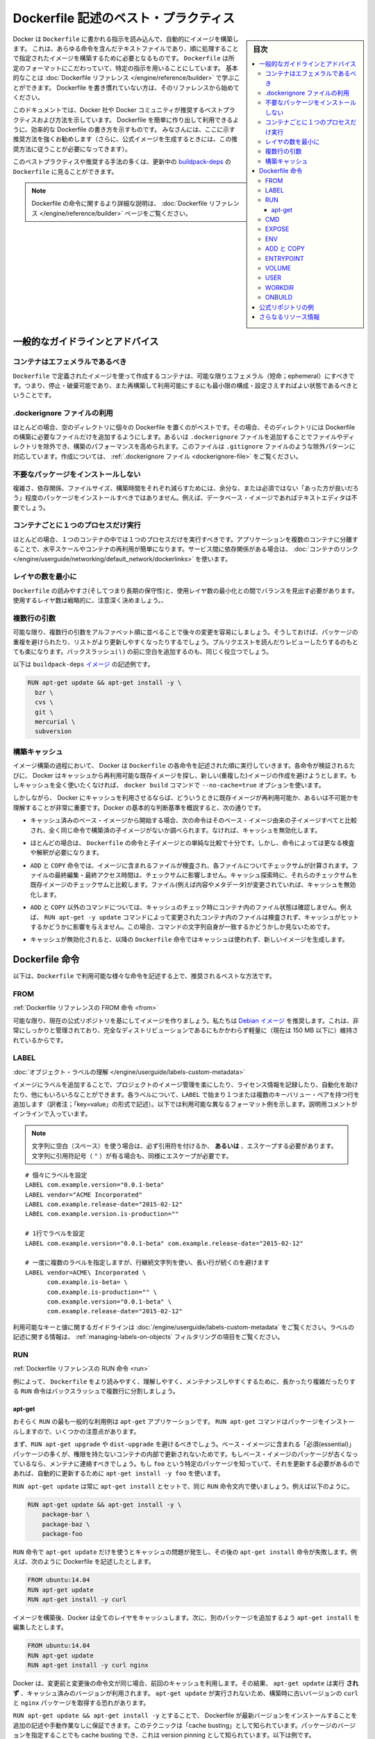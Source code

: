 .. -*- coding: utf-8 -*-
.. URL: https://docs.docker.com/engine/userguide/eng-image/dockerfile_best-practices/
   doc version: 17.06
      https://github.com/docker/docker.github.io/blob/master/engine/userguide/eng-image/dockerfile_best-practices.md
.. check date: 2017/09/23
.. Commits on Aug 9, 2017 54e823ae7a6f9bf4bf84966d21bd6a4e88b25941
.. ---------------------------------------------------------------------------

.. Best practices for writing Dockerfile

.. _best-practices-for-writing-dockerfile:

=======================================
Dockerfile 記述のベスト・プラクティス
=======================================

.. sidebar:: 目次

   .. contents:: 
       :depth: 3
       :local:

.. Docker can build images automatically by reading the instructions from a
   `Dockerfile`, a text file that contains all the commands, in order, needed to
   build a given image. `Dockerfile`s adhere to a specific format and use a
   specific set of instructions. You can learn the basics on the
   [Dockerfile Reference](../../reference/builder.md) page. If
   you’re new to writing `Dockerfile`s, you should start there.

Docker は ``Dockerfile`` に書かれる指示を読み込んで、自動的にイメージを構築します。
これは、あらゆる命令を含んだテキストファイルであり、順に処理することで指定されたイメージを構築するために必要となるものです。
``Dockerfile`` は所定のフォーマットにこだわっていて、特定の指示を用いることにしています。
基本的なことは :doc:`Dockerfile リファレンス </engine/reference/builder>` で学ぶことができます。
Dockerfile を書き慣れていない方は、そのリファレンスから始めてください。

.. This document covers the best practices and methods recommended by Docker,
   Inc. and the Docker community for creating easy-to-use, effective
   `Dockerfile`s. We strongly suggest you follow these recommendations (in fact,
   if you’re creating an Official Image, you *must* adhere to these practices).

このドキュメントでは、Docker 社や Docker コミュニティが推奨するベストプラクティスおよび方法を示しています。
Dockerfile を簡単に作り出して利用できるように、効率的な Dockerfile の書き方を示すものです。
みなさんには、ここに示す推奨方法を強くお勧めします（さらに、公式イメージを生成するときには、この推奨方法に従うことが必要になってきます）。

.. You can see many of these practices and recommendations in action in the [buildpack-deps `Dockerfile`](https://github.com/docker-library/buildpack-deps/blob/master/jessie/Dockerfile).


このベストプラクティスや推奨する手法の多くは、更新中の `buildpack-deps <https://github.com/docker-library/buildpack-deps/blob/master/jessie/Dockerfile>`_ の ``Dockerfile`` に見ることができます。

..    Note: for more detailed explanations of any of the Dockerfile commands mentioned here, visit the Dockerfile Reference page.

.. note::

   Dockerfile の命令に関するより詳細な説明は、 :doc:`Dockerfile リファレンス </engine/reference/builder>` ページをご覧ください。

.. General guidelines and recommendations

一般的なガイドラインとアドバイス
================================

.. Containers should be ephemeral

コンテナはエフェメラルであるべき
----------------------------------------

.. The container produced by the image your Dockerfile defines should be as ephemeral as possible. By “ephemeral,” we mean that it can be stopped and destroyed and a new one built and put in place with an absolute minimum of set-up and configuration.

``Dockerfile`` で定義されたイメージを使って作成するコンテナは、可能な限りエフェメラル（短命；ephemeral）にすべきです。つまり、停止・破棄可能であり、また再構築して利用可能にするにも最小限の構成・設定さえすればよい状態であるべきということです。

.. Use a .dockerignore file

.dockerignore ファイルの利用
------------------------------

.. In most cases, it’s best to put each Dockerfile in an empty directory. Then, add to that directory only the files needed for building the Dockerfile. To increase the build’s performance, you can exclude files and directories by adding a .dockerignore file to that directory as well. This file supports exclusion patterns similar to .gitignore files. For information on creating one, see the .dockerignore file.

ほとんどの場合、空のディレクトリに個々の Dockerfile を置くのがベストです。その場合、そのディレクトリには Dockerfile の構築に必要なファイルだけを追加するようにします。あるいは ``.dockerignore`` ファイルを追加することでファイルやディレクトリを除外でき、構築のパフォーマンスを高められます。このファイルは ``.gitignore`` ファイルのような除外パターンに対応しています。作成については、 :ref:`.dockerignore ファイル <dockerignore-file>` をご覧ください。

.. Avoid installing unnecessary packages

不要なパッケージをインストールしない
----------------------------------------

.. In order to reduce complexity, dependencies, file sizes, and build times, you should avoid installing extra or unnecessary packages just because they might be “nice to have.” For example, you don’t need to include a text editor in a database image.

複雑さ、依存関係、ファイルサイズ、構築時間をそれぞれ減らすためには、余分な、または必須ではない「あった方が良いだろう」程度のパッケージをインストールすべきではありません。例えば、データベース・イメージであればテキストエディタは不要でしょう。

.. Run only one process per container

コンテナごとに１つのプロセスだけ実行
----------------------------------------

.. In almost all cases, you should only run a single process in a single container. Decoupling applications into multiple containers makes it much easier to scale horizontally and reuse containers. If that service depends on another service, make use of container linking.

ほとんどの場合、１つのコンテナの中では１つのプロセスだけを実行すべきです。アプリケーションを複数のコンテナに分離することで、水平スケールやコンテナの再利用が簡単になります。サービス間に依存関係がある場合は、 :doc:`コンテナのリンク </engine/userguide/networking/default_network/dockerlinks>` を使います。

.. Minimize the number of layers

レイヤの数を最小に
--------------------

.. You need to find the balance between readability (and thus long-term maintainability) of the Dockerfile and minimizing the number of layers it uses. Be strategic and cautious about the number of layers you use.

``Dockerfile`` の読みやすさ(そしてつまり長期の保守性)と、使用レイヤ数の最小化との間でバランスを見出す必要があります。使用するレイヤ数は戦略的に、注意深く決めましょう。、

.. Sort multi-line arguments

複数行の引数
--------------------

.. Whenever possible, ease later changes by sorting multi-line arguments alphanumerically. This will help you avoid duplication of packages and make the list much easier to update. This also makes PRs a lot easier to read and review. Adding a space before a backslash (\) helps as well.

可能な限り、複数行の引数をアルファベット順に並べることで後々の変更を容易にしましょう。そうしておけば、パッケージの重複を避けられたり、リストがより更新しやすくなったりするでしょう。プルリクエストを読んだりレビューしたりするのもとても楽になります。バックスラッシュ( \\ ) の前に空白を追加するのも、同じく役立つでしょう。

.. Here’s an example from the buildpack-deps image:

以下は ``buildpack-deps`` `イメージ <https://github.com/docker-library/buildpack-deps>`_ の記述例です。

.. code-block:: bash

   RUN apt-get update && apt-get install -y \
     bzr \
     cvs \
     git \
     mercurial \
     subversion

.. Build cache

.. _build-cache:

構築キャッシュ
--------------------

.. During the process of building an image Docker will step through the instructions in your Dockerfile executing each in the order specified. As each instruction is examined Docker will look for an existing image in its cache that it can reuse, rather than creating a new (duplicate) image. If you do not want to use the cache at all you can use the --no-cache=true option on the docker build command.

イメージ構築の過程において、 Docker は ``Dockerfile`` の各命令を記述された順に実行していきます。各命令が検証されるたびに、 Docker はキャッシュから再利用可能な既存イメージを探し、新しい(重複した)イメージの作成を避けようとします。もしキャッシュを全く使いたくなければ、 ``docker build`` コマンドで ``--no-cache=true`` オプションを使います。

.. However, if you do let Docker use its cache then it is very important to understand when it will, and will not, find a matching image. The basic rules that Docker will follow are outlined below:

しかしながら、 Docker にキャッシュを利用させるならば、どういうときに既存イメージが再利用可能か、あるいは不可能かを理解することが非常に重要です。Docker の基本的な判断基準を概説すると、次の通りです。

..    Starting with a base image that is already in the cache, the next instruction is compared against all child images derived from that base image to see if one of them was built using the exact same instruction. If not, the cache is invalidated.

* キャッシュ済みのベース・イメージから開始する場合、次の命令はそのベース・イメージ由来の子イメージすべてと比較され、全く同じ命令で構築済の子イメージがないか調べられます。なければ、キャッシュを無効化します。

..    In most cases simply comparing the instruction in the Dockerfile with one of the child images is sufficient. However, certain instructions require a little more examination and explanation.

* ほとんどの場合は、 ``Dockerfile`` の命令と子イメージとの単純な比較で十分です。しかし、命令によっては更なる検査や解釈が必要になります。

..    For the ADD and COPY instructions, the contents of the file(s) in the image are examined and a checksum is calculated for each file. The last-modified and last-accessed times of the file(s) are not considered in these checksums. During the cache lookup, the checksum is compared against the checksum in the existing images. If anything has changed in the file(s), such as the contents and metadata, then the cache is invalidated.

* ``ADD`` と ``COPY`` 命令では、イメージに含まれるファイルが検査され、各ファイルについてチェックサムが計算されます。ファイルの最終編集・最終アクセス時間は、チェックサムに影響しません。キャッシュ探索時に、それらのチェックサムを既存イメージのチェックサムと比較します。ファイル(例えば内容やメタデータ)が変更されていれば、キャッシュを無効化します。

..    Aside from the ADD and COPY commands, cache checking will not look at the files in the container to determine a cache match. For example, when processing a RUN apt-get -y update command the files updated in the container will not be examined to determine if a cache hit exists. In that case just the command string itself will be used to find a match.

* ``ADD`` と ``COPY`` 以外のコマンドについては、キャッシュのチェック時にコンテナ内のファイル状態は確認しません。例えば、 ``RUN apt-get -y update`` コマンドによって変更されたコンテナ内のファイルは検査されず、キャッシュがヒットするかどうかに影響を与えません。この場合、コマンドの文字列自身が一致するかどうかしか見ないためです。

.. Once the cache is invalidated, all subsequent Dockerfile commands will generate new images and the cache will not be used.

* キャッシュが無効化されると、以降の ``Dockerfile`` 命令ではキャッシュは使われず、新しいイメージを生成します。

.. The Dockerfile instructions

Dockerfile 命令
====================

.. Below you’ll find recommendations for the best way to write the various instructions available for use in a Dockerfile.

以下は、``Dockerfile`` で利用可能な様々な命令を記述する上で、推奨されるベストな方法です。

.. FROM

FROM
----------

.. Dockerfile reference for the FROM instruction

:ref:`Dockerfile リファレンスの FROM 命令 <from>`

.. Whenever possible, use current Official Repositories as the basis for your image. We recommend the Debian image since it’s very tightly controlled and kept minimal (currently under 150 mb), while still being a full distribution.

可能な限り、現在の公式リポジトリを基にしてイメージを作りましょう。私たちは `Debian イメージ <https://hub.docker.com/_/debian/>`_ を推奨します。これは、非常にしっかりと管理されており、完全なディストリビューションであるにもかかわらず軽量に（現在は 150 MB 以下に）維持されているからです。

.. LABEL

LABEL
----------

:doc:`オブジェクト・ラベルの理解 </engine/userguide/labels-custom-metadata>`

.. You can add labels to your image to help organize images by project, record licensing information, to aid in automation, or for other reasons. For each label, add a line beginning with LABEL and with one or more key-value pairs. The following examples show the different acceptable formats. Explanatory comments are included inline.

イメージにラベルを追加することで、プロジェクトのイメージ管理を楽にしたり、ライセンス情報を記録したり、自動化を助けたり、他にもいろいろなことができます。各ラベルについて、``LABEL`` で始まり１つまたは複数のキーバリュー・ペアを持つ行を追加します（訳者注；「key=value」の形式で記述）。以下では利用可能な異なるフォーマット例を示します。説明用コメントがインラインで入っています。

..    Note: If your string contains spaces, it must be quoted or the spaces must be escaped. If your string contains inner quote characters ("), escape them as well.

.. note::

   文字列に空白（スペース）を使う場合は、必ず引用符を付けるか、 **あるいは** 、エスケープする必要があります。文字列に引用符記号（ ``"`` ）が有る場合も、同様にエスケープが必要です。

::

   # 個々にラベルを設定
   LABEL com.example.version="0.0.1-beta"
   LABEL vendor="ACME Incorporated"
   LABEL com.example.release-date="2015-02-12"
   LABEL com.example.version.is-production=""
   
   # 1行でラベルを設定
   LABEL com.example.version="0.0.1-beta" com.example.release-date="2015-02-12"
   
   # 一度に複数のラベルを指定しますが、行継続文字列を使い、長い行が続くのを避けます
   LABEL vendor=ACME\ Incorporated \
         com.example.is-beta= \
         com.example.is-production="" \
         com.example.version="0.0.1-beta" \
         com.example.release-date="2015-02-12"

.. See Understanding object labels for guidelines about acceptable label keys and values. For information about querying labels, refer to the items related to filtering in Managing labels on objects.

利用可能なキーと値に関するガイドラインは :doc:`/engine/userguide/labels-custom-metadata` をご覧ください。ラベルの記述に関する情報は、 :ref:`managing-labels-on-objects` フィルタリングの項目をご覧ください。


.. RUN

RUN
----------

.. Dockerfile reference for the RUN instruction

:ref:`Dockerfile リファレンスの RUN 命令 <run>`

.. As always, to make your Dockerfile more readable, understandable, and maintainable, split long or complex RUN statements on multiple lines separated with backslashes.

例によって、 ``Dockerfile`` をより読みやすく、理解しやすく、メンテナンスしやすくするために、長かったり複雑だったりする ``RUN`` 命令はバックスラッシュで複数行に分割しましょう。

.. apt-get

apt-get
^^^^^^^^^^

.. Probably the most common use-case for RUN is an application of apt-get. The RUN apt-get command, because it installs packages, has several gotchas to look out for.

おそらく ``RUN`` の最も一般的な利用例は ``apt-get`` アプリケーションです。 ``RUN apt-get`` コマンドはパッケージをインストールしますので、いくつかの注意点があります。

.. You should avoid RUN apt-get upgrade or dist-upgrade, as many of the “essential” packages from the base images won’t upgrade inside an unprivileged container. If a package contained in the base image is out-of-date, you should contact its maintainers. If you know there’s a particular package, foo, that needs to be updated, use apt-get install -y foo to update automatically.

まず、``RUN apt-get upgrade`` や ``dist-upgrade`` を避けるべきでしょう。ベース・イメージに含まれる「必須(essential)」パッケージの多くが、権限を持たないコンテナの内部で更新されないためです。もしベース・イメージのパッケージが古くなっているなら、メンテナに連絡すべきでしょう。もし ``foo`` という特定のパッケージを知っていて、それを更新する必要があるのであれば、自動的に更新するために ``apt-get install -y foo`` を使います。

.. Always combine RUN apt-get update with apt-get install in the same RUN statement, for example:

``RUN apt-get update`` は常に ``apt-get install`` とセットで、同じ ``RUN`` 命令文内で使いましょう。例えば以下のように。

.. code-block:: bash

   RUN apt-get update && apt-get install -y \
       package-bar \
       package-baz \
       package-foo

.. Using apt-get update alone in a RUN statement causes caching issues and subsequent apt-get install instructions fail. For example, say you have a Dockerfile:

``RUN`` 命令で ``apt-get update`` だけを使うとキャッシュの問題が発生し、その後の ``apt-get install`` 命令が失敗します。例えば、次のように Dockerfile を記述したとします。

.. code-block:: bash

   FROM ubuntu:14.04
   RUN apt-get update
   RUN apt-get install -y curl

.. After building the image, all layers are in the Docker cache. Suppose you later modify apt-get install by adding extra package:

イメージを構築後、Docker は全てのレイヤをキャッシュします。次に、別のパッケージを追加するよう ``apt-get install`` を編集したとします。

.. code-block:: bash

   FROM ubuntu:14.04
   RUN apt-get update
   RUN apt-get install -y curl nginx

.. Docker sees the initial and modified instructions as identical and reuses the cache from previous steps. As a result the apt-get update is NOT executed because the build uses the cached version. Because the apt-get update is not run, your build can potentially get an outdated version of the curl and nginx packages.

Docker は、変更前と変更後の命令文が同じ場合、前回のキャッシュを利用します。その結果、 ``apt-get update`` は実行 **されず** 、キャッシュ済みのバージョンが利用されます。 ``apt-get update`` が実行されないため、構築時に古いバージョンの ``curl`` と ``nginx`` パッケージを取得する恐れがあります。

.. Using RUN apt-get update && apt-get install -y ensures your Dockerfile installs the latest package versions with no further coding or manual intervention. This technique is known as “cache busting”. You can also achieve cache-busting by specifying a package version. This is known as version pinning, for example:

``RUN apt-get update && apt-get install -y`` とすることで、 Dockerfile が最新バージョンをインストールすることを追加の記述や手動作業なしに保証できます。このテクニックは「cache busting」として知られています。パッケージのバージョンを指定することでも cache busting でき、これは version pinning として知られています。以下は例です。

.. code-block:: bash

   RUN apt-get update && apt-get install -y \
       package-bar \
       package-baz \
       package-foo=1.3.*

.. Version pinning forces the build to retrieve a particular version regardless of what’s in the cache. This technique can also reduce failures due to unanticipated changes in required packages.

version pinning は、何をキャッシュしているかにかかわらず、特定バージョンを取得した上での構築を強制します。このテクニックでも、依存パッケージの予期せぬ変更によって引き起こされる失敗を減らせます。

.. Below is a well-formed RUN instruction that demonstrates all the apt-get recommendations.

以下は　丁寧に練られた ``RUN`` 命令であり、 ``apt-get`` について推奨される方法全ての例でもあります。

.. code-block:: bash

   RUN apt-get update && apt-get install -y \
       aufs-tools \
       automake \
       build-essential \
       curl \
       dpkg-sig \
       libcap-dev \
       libsqlite3-dev \
       lxc=1.0* \
       mercurial \
       reprepro \
       ruby1.9.1 \
       ruby1.9.1-dev \
       s3cmd=1.1.* \
    && apt-get clean \
    && rm -rf /var/lib/apt/lists/*

.. The s3cmd instructions specifies a version 1.1.0*. If the image previously used an older version, specifying the new one causes a cache bust of apt-get update and ensure the installation of the new version. Listing packages on each line can also prevent mistakes in package duplication.

``s3cmd`` の命令行は、バージョン ``1.1.*`` を指定します。イメージが以前に古いバージョンを使っていたとしても、新しいバージョンを指定することで  ``apt-get update`` の cache bust を引き起こし、新しい方がインストールされるようにします。パッケージを行単位でリストアップしたのは、パッケージ重複のミスを防ぐためです。

.. In addition, cleaning up the apt cache and removing /var/lib/apt/lists helps keep the image size down. Since the RUN statement starts with apt-get update, the package cache will always be refreshed prior to apt-get install.

付け加えると、apt キャッシュをクリーンアップし、 ``/var/lib/apt/lists`` を削除することでイメージのサイズが減らせます。 ``RUN`` 命令は ``apt-get update`` から開始しますので、 ``apt-get install`` される前には常にパッケージキャッシュが更新されます。

.. CMD

CMD
----------

.. Dockerfile reference for the CMD instruction

:ref:`Dockerfile リファレンスの CMD 命令 <cmd>`

.. The CMD instruction should be used to run the software contained by your image, along with any arguments. CMD should almost always be used in the form of CMD [“executable”, “param1”, “param2”…]. Thus, if the image is for a service, such as Apache and Rails, you would run something like CMD ["apache2","-DFOREGROUND"]. Indeed, this form of the instruction is recommended for any service-based image.

``CMD`` 命令は、イメージに含まれるソフトウェアを引数付きで実行するために使うべきです。また、``CMD`` はほとんど常に ``CMD [“実行ファイル”, “パラメータ1”, “パラメータ2”…]`` のような形式で使うべきです。そのため、イメージが Apache や Rails のようなサービス向けのものであれば、 ``CMD ["apache2","-DFOREGROUND"]`` のようにすべきでしょう。実際、サービスベースのあらゆるイメージで、この命令形式が推奨されます。

.. In most other cases, CMD should be given an interactive shell, cush as bash, python and perl. For example, CMD ["perl", "-de0"], CMD ["python"], or CMD [“php”, “-a”]. Using this form means that when you execute something like docker run -it python, you’ll get dropped into a usable shell, ready to go. CMD should rarely be used in the manner of CMD [“param”, “param”] in conjunction with ENTRYPOINT, unless you and your expected users are already quite familiar with how ENTRYPOINT works.

その他の多くの場合、 ``CMD`` は bash、python、perl 等のインタラクティブなシェルに使います。例えば、 ``CMD ["perl", "-de0"]`` 、 ``CMD ["python"]`` 、 ``CMD [“php”, “-a”]`` です。この利用形式にしておくことで、 ``docker run -it python`` とすると、そのコマンドを使いやすいシェル上に落とし込んだ上ですぐに使えるようになります。 また、あなたとあなたの想定ユーザが ``ENTRYPOINT`` の動作に慣れていないなら、 ``ENTRYPOINT`` と一緒に使う形式である ``CMD [“パラメータ”, “パラメータ”]`` 形式で ``CMD`` を使うべきではないでしょう。

.. EXPOSE

EXPOSE
----------

.. Dockerfile reference for the EXPOSE instruction

:ref:`Dockerfile リファレンスの EXPOSE 命令 <expose>`

.. The EXPOSE instruction indicates the ports on which a container will listen for connections. Consequently, you should use the common, traditional port for your application. For example, an image containing the Apache web server would use EXPOSE 80, while an image containing MongoDB would use EXPOSE 27017 and so on.

``EXPOSE`` 命令は、コンテナが接続用にリッスンするポートを指定します。そのため、アプリケーションには一般的で伝統的なポートを使うべきです。例えば、Apache ウェブ・サーバのイメージは ``EXPOSE 80`` を使い、MongoDB を含むイメージであれば ``EXPOSE 27017`` を使うでしょう。

.. For external access, your users can execute docker run with a flag indicating how to map the specified port to the port of their choice. For container linking, Docker provides environment variables for the path from the recipient container back to the source (ie, MYSQL_PORT_3306_TCP).

外部からアクセスするためには、ユーザの ``docker run`` 実行時にフラグを指定すれば、指定したポートを任意のポートに割り当てられます。コンテナのリンク機能を使えば、Docker はコンテナがソースをたどれるよう、環境変数を提供します（例： ``MYSQL_PORT_3306_TCP`` ）。

.. ENV

ENV
----------

.. Dockerfile reference for the ENV instruction

:ref:`Dockerfile リファレンスの ENV 命令 <env>`

.. In order to make new software easier to run, you can use ENV to update the PATH environment variable for the software your container installs. For example, ENV PATH /usr/local/nginx/bin:$PATH will ensure that CMD [“nginx”] just works.

新しいソフトウェアを簡単に実行するために、コンテナにインストールされているソフトウェアが参照する ``PATH`` 環境変数を ``ENV`` を使って更新できます。例えば、 ``ENV PATH /usr/local/nginx/bin:$PATH`` は ``CMD ["nginx"]`` を動作するようにします。

.. The ENV instruction is also useful for providing required environment variables specific to services you wish to containerize, such as Postgres’s PGDATA.

また、 ``ENV`` 命令は PostgreSQL の ``PGDATA`` のような、コンテナ化されたサービスが必要とする環境変数を提供するのにも便利です。

.. Lastly, ENV can also be used to set commonly used version numbers so that version bumps are easier to maintain, as seen in the following example:

あとは、 ``ENV`` は一般的に使うバージョン番号の指定にも使えるので、バージョンアップ時のメンテを楽にできます。例は以下。

.. code-block:: bash

   ENV PG_MAJOR 9.3
   ENV PG_VERSION 9.3.4
   RUN curl -SL http://example.com/postgres-$PG_VERSION.tar.xz | tar -xJC /usr/src/postgress && …
   ENV PATH /usr/local/postgres-$PG_MAJOR/bin:$PATH

.. Similar to having constant variables in a program (as opposed to hard-coding values), this approach lets you change a single ENV instruction to auto-magically bump the version of the software in your container.

プログラムにおける定数変数と同様に(そしてハードコーディングとは対照的に)、たった一行の ``ENV`` 命令を変更するだけで、コンテナで使うソフトウェアのバージョンを魔法のように簡単に変更できるようになります。

.. ADD or COPY

ADD と COPY
--------------------

.. Dockerfile reference for the ADD instruction
.. Dockerfile reference for the COPY instruction

:ref:`Dockerfile リファレンスの ADD 命令 <add>`
:ref:`Dockerfile リファレンスの COPY 命令 <copy>`

.. Although ADD and COPY are functionally similar, generally speaking, COPY is preferred. That’s because it’s more transparent than ADD. COPY only supports the basic copying of local files into the container, while ADD has some features (like local-only tar extraction and remote URL support) that are not immediately obvious. Consequently, the best use for ADD is local tar file auto-extraction into the image, as in ADD rootfs.tar.xz /.

``ADD`` と ``COPY`` の機能は似ていますが、一般的には ``COPY`` が望ましいと言われています。これは、 ``ADD`` よりも機能が明確なためです。 ``COPY`` はローカルファイルをコンテナの中にコピーするという、基本的な機能しかサポートしていません。一方の ``ADD`` は複数の機能（ローカル上での tar アーカイブ展開や、リモート URL のサポート）を持ち、一見では処理内容が分かりません（訳者注：ファイルや URL に何が含まれているか確認できないためです）。したがって ``ADD`` のベストな使い方は、ローカルの tar ファイルをイメージに自動展開（ ``ADD rootfs.tar.xz /`` ）する用途です。

.. If you have multiple Dockerfile steps that use different files from your context, COPY them individually, rather than all at once. This will ensure that each step’s build cache is only invalidated (forcing the step to be re-run) if the specifically required files change.

内容によっては、一度にファイルを取り込むよりも、 ``Dockerfile`` の複数ステップで ``COPY`` することもあるでしょう。これにより、何らかのファイルが変更された所だけ、キャッシュが無効化されます（ステップを強制的に再実行します）。

.. For example:

例：

.. code-block:: bash

   COPY requirements.txt /tmp/
   RUN pip install /tmp/requirements.txt
   COPY . /tmp/

.. Results in fewer cache invalidations for the RUN step, than if you put the COPY . /tmp/ before it.

``RUN`` ステップはキャッシュ無効化の影響が少なくなるよう、 ``COPY . /tmp/`` の前に入れるべきでしょう。

.. Because image size matters, using ADD to fetch packages from remote URLs is strongly discouraged; you should use curl or wget instead. That way you can delete the files you no longer need after they’ve been extracted and you won’t have to add another layer in your image. For example, you should avoid doing things like:

イメージ・サイズの問題があるので、 ``ADD`` でリモート URL 上のパッケージを取得するのは全くおすすめできません。その代わりに ``curl`` や ``wget`` を使うべきです。この方法であれば、展開後に不要となったファイルを削除でき、イメージに余分なレイヤを増やしません。例えば、次のような記述は避けるべきです。

.. code-block:: bash

   ADD http://example.com/big.tar.xz /usr/src/things/
   RUN tar -xJf /usr/src/things/big.tar.xz -C /usr/src/things
   RUN make -C /usr/src/things all

.. And instead, do something like:

そのかわり、次のように記述します。

.. code-block:: bash

   RUN mkdir -p /usr/src/things \
       && curl -SL http://example.com/big.tar.xz \
       | tar -xJC /usr/src/things \
       && make -C /usr/src/things all

.. For other items (files, directories) that do not require ADD’s tar auto-extraction capability, you should always use COPY.

他のアイテム（ファイルやディレクトリ）は ``ADD`` の自動展開機能を必要としませんので、常に ``COPY`` を使うべきです。

.. ENTRYPOINT

ENTRYPOINT
----------

.. Dockerfile reference for the ENTRYPOINT instruction

:ref:`Dockerfile リファレンスの ENTRYPOINT 命令 <entrypoint>`

.. The best use for ENTRYPOINT is to set the image’s main command, allowing that image to be run as though it was that command (and then use CMD as the default flags).

``ENTRYPOINT`` のベストな使い方は、イメージにおけるメインコマンドの設定です。これによりイメージは、まるでそのコマンドであるかのように実行できます（そして、 ``CMD`` がデフォルトのフラグとして使われます）。

.. Let’s start with an example of an image for the command line tool s3cmd:

コマンドライン・ツール ``s3cmd`` のイメージを例にしてみましょう。

.. code-block:: bash

   ENTRYPOINT ["s3cmd"]
   CMD ["--help"]

.. Now the image can be run like this to show the command’s help:

このイメージを使って次のように実行したら、コマンドのヘルプを表示します。

.. code-block:: bash

   $ docker run s3cmd

.. Or using the right parameters to execute a command:

あるいは、適切なパラメータを指定したら、コマンドを実行します。

.. code-block:: bash

   $ docker run s3cmd ls s3://mybucket

.. This is useful because the image name can double as a reference to the binary as shown in the command above.

イメージ名が、上述したコマンドで示したバイナリへの参照も兼ねるので便利です。

.. The ENTRYPOINT instruction can also be used in combination with a helper script, allowing it to function in a similar way to the command above, even when starting the tool may require more than one step.

``ENTRYPOINT`` 命令はヘルパースクリプトと合わせて利用することもできます。これにより、ツールを使うために複数のステップが必要になるかもしれない場合も、先ほどのコマンドと似たような方法が使えます。

.. For example, the Postgres Official Image uses the following script as its ENTRYPOINT:

例えば、 `Postgres <https://hub.docker.com/_/postgres/>`_ 公式イメージは次のスクリプトを ``ENTRYPOINT`` に使っています。

.. code-block:: bash

   #!/bin/bash
   set -e
   
   if [ "$1" = 'postgres' ]; then
       chown -R postgres "$PGDATA"
   
       if [ -z "$(ls -A "$PGDATA")" ]; then
           gosu postgres initdb
       fi
   
       exec gosu postgres "$@"
   fi
   
   exec "$@"

..     Note: This script uses the exec Bash command so that the final running application becomes the container’s PID 1. This allows the application to receive any Unix signals sent to the container. See the ENTRYPOINT help for more details.

.. note::

   このスクリプトは ``exec`` `Bash コマンド <http://wiki.bash-hackers.org/commands/builtin/exec>`_ をコンテナの PID 1 アプリケーションとして実行します。これにより、コンテナに対して送信される Unix シグナルは、アプリケーションが受信します。詳細は ``ENTRYPOINT`` のヘルプをご覧ください。

.. The helper script is copied into the container and run via ENTRYPOINT on container start:

ヘルパースクリプトはコンテナの中にコピーされ、コンテナ開始時に ``ENTRYPOINT`` から実行されます。

.. code-block:: bash

   COPY ./docker-entrypoint.sh /
   ENTRYPOINT ["/docker-entrypoint.sh"]

.. This script allows the user to interact with Postgres in several ways.

このスクリプトにより、 Postgres とユーザとはいくつかの方法で対話できます。

.. It can simply start Postgres:

単純な postgres の起動にも使えます。

.. code-block:: bash

   $ docker run postgres

.. Or, it can be used to run Postgres and pass parameters to the server:

あるいは、PostgreSQL 実行時、サーバに対してパラメータを渡せます。

.. code-block:: bash

   $ docker run postgres postgres --help

.. Lastly, it could also be used to start a totally different tool, such as Bash:

または、Bash のような全く異なったツールのためにも利用可能です。

.. code-block:: bash

   $ docker run --rm -it postgres bash

.. VOLUME

VOLUME
----------

.. Dockerfile reference for the VOLUME instruction

:ref:`Dockerfile リファレンスの VOLUME 命令 <volume>`

.. The VOLUME instruction should be used to expose any database storage area, configuration storage, or files/folders created by your docker container. You are strongly encouraged to use VOLUME for any mutable and/or user-serviceable parts of your image.

``VOLUME`` 命令はデータベース・ストレージ領域、設定用ストレージ、Docker コンテナによって作成されるファイルやフォルダの公開に使います。イメージにおける任意の、変わりやすい(かつ/または)ユーザが使う部分では VOLUME の利用が強く推奨されます。

.. USER

USER
----------

.. Dockerfile reference for the USER instruction

:ref:`Dockerfile リファレンスの USER 命令 <user>`

.. If a service can run without privileges, use USER to change to a non-root user. Start by creating the user and group in the Dockerfile with something like RUN groupadd -r postgres && useradd -r -g postgres postgres.

サービスが特権なしに実行できるなら、``USER`` を用いて root 以外のユーザに変更しましょう。利用するには ``Dockerfile`` で ``RUN groupadd -r postgres && useradd -r -g postgres postgres`` のようにユーザとグループを作成します。

..     Note: Users and groups in an image get a non-deterministic UID/GID in that the “next” UID/GID gets assigned regardless of image rebuilds. So, if it’s critical, you should assign an explicit UID/GID.

.. note::

   イメージ内で得られるユーザとグループの UID/GID は非決定的で、イメージの再構築とは無関係に「次の」 UID/GID が割り当てられます。これが問題になるようなら、UID/GID を明確に割り当ててください。
   
.. You should avoid installing or using sudo since it has unpredictable TTY and signal-forwarding behavior that can cause more problems than it solves. If you absolutely need functionality similar to sudo (e.g., initializing the daemon as root but running it as non-root), you may be able to use “gosu”.

``sudo`` は予測不可能なTTY/シグナル送信といった挙動を見せ、解決するより多くの問題を作り出しかねないので、インストールや使用は避けたほうが良いでしょう。もし、どうしても ``sudo`` のような機能が必要であれば（例：root としてデーモンを初期化しますが、実行は root 以外で行いたい時）、 「 `gosu <https://github.com/tianon/gosu>`_ 」を利用ができます。

.. Lastly, to reduce layers and complexity, avoid switching USER back and forth frequently.

あとは、レイヤの複雑さを減らすため、 ``USER`` を頻繁に切り替えるべきではありません。

.. WORKDIR

WORKDIR
----------

.. Dockerfile reference for the WORKDIR instruction

:ref:`Dockerfile リファレンスの WORKDIR 命令 <workdir>`

.. For clarity and reliability, you should always use absolute paths for your WORKDIR. Also, you should use WORKDIR instead of proliferating instructions like RUN cd … && do-something, which are hard to read, troubleshoot, and maintain.

明確さと信頼性のため、常に ``WORKDIR`` からの絶対パスを使うべきです。また、 ``RUN cd ... && 何らかの処理`` のような読みにくくデバッグもメンテも困難で増殖していく命令の代わりにも、 ``WORKDIR`` を使うべきです。

.. ONBUILD

ONBUILD
----------

.. Dockerfile reference for the ONBUILD instruction

:ref:`Dockerfile リファレンスの ONBUILD 命令 <onbuild>`

.. An ONBUILD command executes after the current Dockerfile build completes. ONBUILD executes in any child image derived FROM the current image. Think of the ONBUILD command as an instruction the parent Dockerfile gives to the child Dockerfile.

``ONBULID`` コマンドは現 ``Dockerfile`` による構築の完了後に実行されます。 ``ONBUILD`` は、このイメージから ``FROM`` で派生したあらゆる子イメージにおいても実行されます。 ``ONBUILD`` コマンドは親の ``Dockerfile`` が子 ``Dockerfile``  に指定する命令としても考えられます。

.. A Docker build executes ONBUILD commands before any command in a child Dockerfile.

Docker は ``ONBUILD`` コマンドを処理する前に、あらゆる子 ``Dockerfile`` 命令を実行します。

.. ONBUILD is useful for images that are going to be built FROM a given image. For example, you would use ONBUILD for a language stack image that builds arbitrary user software written in that language within the Dockerfile, as you can see in Ruby’s ONBUILD variants.

``ONBUILD`` は 指定されたイメージから ``FROM`` で派生してビルドされるイメージにとって便利です。例えば、言語スタック・イメージの ``Dockerfile`` で ``ONBUILD`` を 使えば、その言語で書かれた任意のユーザソフトウェアをビルドできます。 これは Ruby の ``ONBUILD`` 各種でも `見られます <https://github.com/docker-library/ruby/blob/master/2.1/onbuild/Dockerfile>`_ 。

.. Images built from ONBUILD should get a separate tag, for example: ruby:1.9-onbuild or ruby:2.0-onbuild.

``ONBUILD`` によって構築されるイメージは、異なったタグを指定すべきです。例： ``ruby:1.9-onbuild`` や ``ruby:2.0-onbuild`` 。

.. Be careful when putting ADD or COPY in ONBUILD. The “onbuild” image will fail catastrophically if the new build’s context is missing the resource being added. Adding a separate tag, as recommended above, will help mitigate this by allowing the Dockerfile author to make a choice.

``ONBUILD`` で ``ADD`` や ``COPY`` を使う時は注意してください。追加されるべきリソースが新しいビルドコンテキスト上で見つからなければ、「onbuild」イメージに破滅的な失敗をもたらします。先ほどお勧めしたように、別々のタグを付けておけば、 ``Dockerfile`` の書き手が選べるようになります。

.. Examples for Official Repositories

公式リポジトリの例
====================

.. These Official Repositories have exemplary Dockerfiles:

模範的な ``Dockerfile`` の例をご覧ください。

..    Go
    Perl
    Hy
    Rails

* `Go <https://hub.docker.com/_/golang/>`_
* `Perl <https://hub.docker.com/_/perl/>`_
* `Hy <https://hub.docker.com/_/hylang/>`_
* `Rails <https://hub.docker.com/_/rails>`_

.. Additional resources:

さらなるリソース情報
====================

..    Dockerfile Reference
    More about Base Images
    More about Automated Builds
    Guidelines for Creating Official Repositories

* :doc:`Dockerfile リファレンス </engine/reference/builder>`
* :doc:`ベース・イメージの詳細 <baseimages>`
* :doc:`自動構築の詳細 </docker-hub/builds>`
* :doc:`公式リポジトリ作成のガイドライン </docker-hub/official_repos>`

.. seealso:: 

   Best practices for writing Dockerfiles
      https://docs.docker.com/engine/userguide/eng-image/dockerfile_best-practices/
